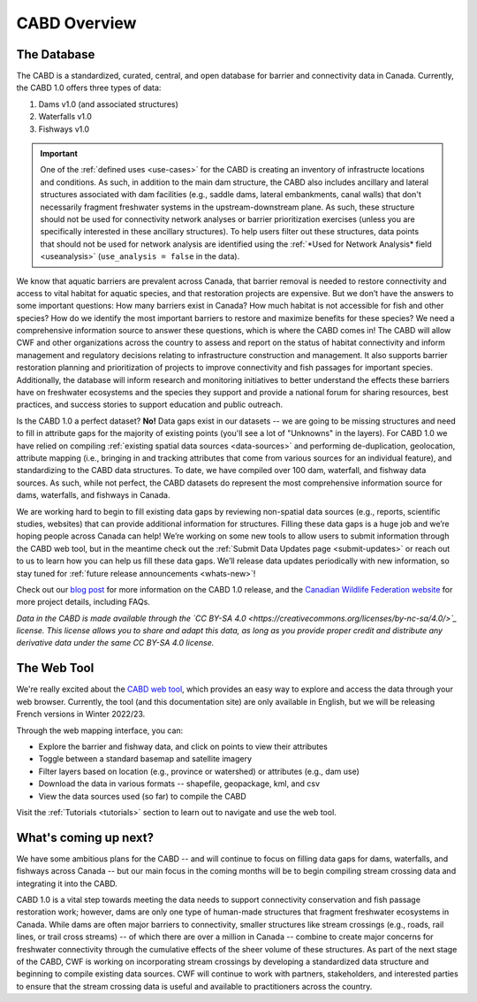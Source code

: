 .. _cabd-overview:

===================
CABD Overview
===================

The Database
------------

The CABD is a standardized, curated, central, and open database for barrier and connectivity data in Canada. Currently, the CABD 1.0 offers three types of data:

#.	Dams v1.0 (and associated structures)
#.	Waterfalls v1.0
#.	Fishways v1.0

.. important::
   One of the :ref:`defined uses <use-cases>` for the CABD is creating an inventory of infrastructe locations and conditions. As such, in addition to the main dam structure, the CABD also includes ancillary and lateral structures associated with dam facilities (e.g., saddle dams, lateral embankments, canal walls) that don't necessarily fragment freshwater systems in the upstream-downstream plane. As such, these structure should not be used for connectivity network analyses or barrier prioritization exercises (unless you are specifically interested in these ancillary structures). To help users filter out these structures, data points that should not be used for network analysis are identified using the :ref:`*Used for Network Analysis* field <useanalysis>` (``use_analysis = false`` in the data).

We know that aquatic barriers are prevalent across Canada, that barrier removal is needed to restore connectivity and access to vital habitat for aquatic species, and that restoration projects are expensive. But we don’t have the answers to some important questions: How many barriers exist in Canada? How much habitat is not accessible for fish and other species? How do we identify the most important barriers to restore and maximize benefits for these species? We need a comprehensive information source to answer these questions, which is where the CABD comes in! The CABD will allow CWF and other organizations across the country to assess and report on the status of habitat connectivity and inform management and regulatory decisions relating to infrastructure construction and management. It also supports barrier restoration planning and prioritization of projects to improve connectivity and fish passages for important species. Additionally, the database will inform research and monitoring initiatives to better understand the effects these barriers have on freshwater ecosystems and the species they support and provide a national forum for sharing resources, best practices, and success stories to support education and public outreach.

Is the CABD 1.0 a perfect dataset? **No!** Data gaps exist in our datasets -- we are going to be missing structures and need to fill in attribute gaps for the majority of existing points (you'll see a lot of "Unknowns" in the layers). For CABD 1.0 we have relied on compiling :ref:`existing spatial data sources <data-sources>` and performing de-duplication, geolocation, attribute mapping (i.e., bringing in and tracking attributes that come from various sources for an individual feature), and standardizing to the CABD data structures. To date, we have compiled over 100 dam, waterfall, and fishway data sources. As such, while not perfect, the CABD datasets do represent the most comprehensive information source for dams, waterfalls, and fishways in Canada.

We are working hard to begin to fill existing data gaps by reviewing non-spatial data sources (e.g., reports, scientific studies, websites) that can provide additional information for structures. Filling these data gaps is a huge job and we’re hoping people across Canada can help! We’re working on some new tools to allow users to submit information through the CABD web tool, but in the meantime check out the :ref:`Submit Data Updates page <submit-updates>` or reach out to us to learn how you can help us fill these data gaps. We’ll release data updates periodically with new information, so stay tuned for :ref:`future release announcements <whats-new>`!

Check out our `blog post <INSERT LINK TO BLOG POST HERE>`_ for more information on the CABD 1.0 release, and the `Canadian Wildlife Federation website <https://cwf-fcf.org/en/explore/fish-passage/aquatic-barrier-database.html>`_ for more project details, including FAQs.

*Data in the CABD is made available through the `CC BY-SA 4.0 <https://creativecommons.org/licenses/by-nc-sa/4.0/>`_ license. This license allows you to share and adapt this data, as long as you provide proper credit and distribute any derivative data under the same CC BY-SA 4.0 license.*

The Web Tool
------------

We're really excited about the `CABD web tool <https://aquaticbarriers.ca/>`_, which provides an easy way to explore and access the data through your web browser. Currently, the tool (and this documentation site) are only available in English, but we will be releasing French versions in Winter 2022/23.

Through the web mapping interface, you can:

- Explore the barrier and fishway data, and click on points to view their attributes
- Toggle between a standard basemap and satellite imagery
- Filter layers based on location (e.g., province or watershed) or attributes (e.g., dam use)
- Download the data in various formats -- shapefile, geopackage, kml, and csv
- View the data sources used (so far) to compile the CABD

Visit the :ref:`Tutorials <tutorials>` section to learn out to navigate and use the web tool.

What's coming up next?
----------------

We have some ambitious plans for the CABD -- and will continue to focus on filling data gaps for dams, waterfalls, and fishways across Canada -- but our main focus in the coming months will be to begin compiling stream crossing data and integrating it into the CABD.

CABD 1.0 is a vital step towards meeting the data needs to support connectivity conservation and fish passage restoration work; however, dams are only one type of human-made structures that fragment freshwater ecosystems in Canada. While dams are often major barriers to connectivity, smaller structures like stream crossings (e.g., roads, rail lines, or trail cross streams) -- of which there are over a million in Canada -- combine to create major concerns for freshwater connectivity through the cumulative effects of the sheer volume of these structures. As part of the next stage of the CABD, CWF is working on incorporating stream crossings by developing a standardized data structure and beginning to compile existing data sources. CWF will continue to work with partners, stakeholders, and interested parties to ensure that the stream crossing data is useful and available to practitioners across the country.

